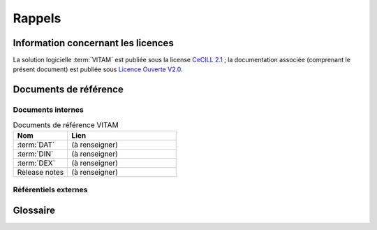 Rappels
#######

Information concernant les licences
===================================

La solution logicielle :term:`VITAM` est publiée sous la license `CeCILL 2.1 <http://www.cecill.info/licences/Licence_CeCILL_V2.1-fr.html>`_ ; la documentation associée (comprenant le présent document) est publiée sous `Licence Ouverte V2.0 <https://www.etalab.gouv.fr/wp-content/uploads/2017/04/ETALAB-Licence-Ouverte-v2.0.pdf>`_.

Documents de référence
======================

Documents internes
------------------

.. csv-table:: Documents de référence VITAM
   :header: "Nom", "Lien"
   :widths: 10, 20

   ":term:`DAT`","(à renseigner)"
   ":term:`DIN`","(à renseigner)"
   ":term:`DEX`","(à renseigner)"
   "Release notes","(à renseigner)"


Référentiels externes
---------------------

.. liens RGI et RGS en https:// morts (vu le 14 juin),

   Référentiel Général d’Interopérabilité [RGI]
      V1.0 du 12 juin 2009 approuvé par arrêté du Premier ministre du 9 novembre 2009

      Règles d’interopérabilité (format, protocoles, encodages, etc.) rentrant dans le champ d’application de l’ordonnance n°2005-1516 du 8 décembre 2005 relative aux échanges électroniques entre les usagers et les autorités administratives et entre les autorités administratives.

      http://references.modernisation.gouv.fr/interoperabilite


   Référentiel Général de Sécurité [RGS]
      V2.0 du 13 juin 2014 approuvé par arrêté du Premier ministre du 13 juin 2014

      Le RGS précise les règles de sécurité s’imposant aux autorités administratives dans la sécurisation de leur SI et notamment sur les dispositifs de sécurité relatifs aux mécanismes cryptographiques et à l’utilisation de certificats électroniques et contremarques de temps. Le RGS propose également des bonnes pratiques en matière de SSI.
      Le RGS découle de l’application de l’ordonnance n°2005-1516 du 8 décembre 2005 relative aux échanges électroniques entre les usagers et les autorités administratives et entre les autorités administratives.

      http://references.modernisation.gouv.fr/securite


   Norme OAIS (ISO 14721:2012 – 1 septembre 2012)
      Systèmes de transfert desinformations et données spatiales -- Système ouvert d'archivage d'information (SOAI) - Modèle de référence


   Standard d’échange de données pour l’archivage (SEDA)
      Transfert, communication, élimination, restitution, modification – Version 1.0 – Septembre 2012

      Cadre normatif pour les différents échanges d’informations entre les services d’archives publics et leurs partenaires : entités productrices des archives, entités gestionnaires, entités de contrôle des processus, et enfin entités qui utilisent ces archives. Il concerne également les échanges entre plusieurs services d’archives (services publics d'archives, prestataires d'archivage, archivage intermédiaire, archivage définitif).

      http://www.archivesdefrance.culture.gouv.fr/seda/


Glossaire
=========

.. glossary::

   API
      Application Programming Interface

   BDD
      Base De Données

   COTS
      Component Off The Shelves ; il s'agit d'un composant "sur étagère", non développé par le projet :term:`VITAM`, mais intégré à partir d'un binaire externe. Par exemple : MongoDB, ElasticSearch.

   DAT
      Dossier d'Architecture Technique

   DEX
      Dossier d'EXploitation

   DIN
      Dossier d'Installation

   DNSSEC
      `Domain Name System Security Extensions` est un protocole standardisé par l'IETF permettant de résoudre certains problèmes de sécurité liés au protocole DNS. Les spécifications sont publiées dans la RFC 4033 et les suivantes (une version antérieure de DNSSEC n'a eu aucun succès). `Définition DNSSEC <https://fr.wikipedia.org/wiki/Domain_Name_System_Security_Extensions>`_

   DUA
     Durée d'Utilité Administrative

   IHM
     Interface Homme Machine

   JRE
      Java Runtime Environment ; il s'agit de la machine virtuelle Java permettant d'y exécuter les programmes compilés pour.

   JVM
      Java Virtual Machine ; Cf. :term:`JRE`

   MitM
      L'attaque de l'homme du milieu (HDM) ou `man-in-the-middle attack` (MITM) est une attaque qui a pour but d'intercepter les communications entre deux parties, sans que ni l'une ni l'autre ne puisse se douter que le canal de communication entre elles a été compromis. Le canal le plus courant est une connexion à Internet de l'internaute lambda. L'attaquant doit d'abord être capable d'observer et d'intercepter les messages d'une victime à l'autre. L'attaque « homme du milieu » est particulièrement applicable dans la méthode d'échange de clés Diffie-Hellman, quand cet échange est utilisé sans authentification. Avec authentification, Diffie-Hellman est en revanche invulnérable aux écoutes du canal, et est d'ailleurs conçu pour cela. `Explication <https://fr.wikipedia.org/wiki/Attaque_de_l'homme_du_milieu>`_

   NoSQL
      Base de données non-basée sur un paradigme classique des bases relationnelles. `Définition NoSQL <https://fr.wikipedia.org/wiki/NoSQL>`_

   OAIS
      `Open Archival Information System`, acronyme anglais pour Systèmes de transfert des informations et données spatiales -- Système ouvert d'archivage d'information (SOAI) - Modèle de référence.

   PDMA
      Perte de Données Maximale Admissible ; il s'agit du pourcentage de données stockées dans le système qu'il est acceptable de perdre lors d'un incident de production.

   PKI
      Une infrastructure à clés publiques (ICP) ou infrastructure de gestion de clés (IGC) ou encore Public Key Infrastructure (PKI), est un ensemble de composants physiques (des ordinateurs, des équipements cryptographiques logiciels ou matériel type HSM ou encore des cartes à puces), de procédures humaines (vérifications, validation) et de logiciels (système et application) en vue de gérer le cycle de vie des certificats numériques ou certificats électroniques. `Définition PKI <https://fr.wikipedia.org/wiki/Infrastructure_%C3%A0_cl%C3%A9s_publiques>`_

   REST
      REpresentational State Transfer : type d'architecture d'échanges. Appliqué aux services web, en se basant sur les appels http standard, il permet de fournir des API dites "RESTful" qui présentent un certain nombre d'avantages en termes d'indépendance, d'universalité, de maintenabilité et de gestion de charge. `Définition REST <https://fr.wikipedia.org/wiki/Representational_state_transfer>`_

   RPM
      Red Hat Package Manager ; il s'agit du format de packets logiciels nativement utilisé par les distributions CentOS (entre autres)

   SAE
      Système d'Archivage Électronique

   SEDA
      Standard d'Échange de Données pour l'Archivage

   SIA
      Système d'Informations Archivistique

   TNR
      Tests de Non-Régression

   VITAM
      Valeurs Immatérielles Transférées aux Archives pour Mémoire
